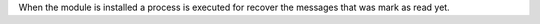 When the module is installed a process is executed for recover the messages that was
mark as read yet.
